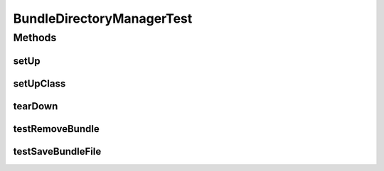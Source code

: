 .. java:import:: org.apache.commons.io FileUtils

.. java:import:: org.junit After

.. java:import:: org.junit Before

.. java:import:: org.junit BeforeClass

.. java:import:: org.junit Test

.. java:import:: org.mockito Mock

.. java:import:: org.mockito MockitoAnnotations

.. java:import:: org.osgi.framework Bundle

.. java:import:: org.springframework.web.multipart MultipartFile

.. java:import:: java.io ByteArrayInputStream

.. java:import:: java.io File

.. java:import:: java.io IOException

BundleDirectoryManagerTest
==========================

.. java:package:: org.motechproject.admin.bundles
   :noindex:

.. java:type:: public class BundleDirectoryManagerTest

Methods
-------
setUp
^^^^^

.. java:method:: @Before public void setUp()
   :outertype: BundleDirectoryManagerTest

setUpClass
^^^^^^^^^^

.. java:method:: @BeforeClass public static void setUpClass() throws IOException
   :outertype: BundleDirectoryManagerTest

tearDown
^^^^^^^^

.. java:method:: @After public void tearDown()
   :outertype: BundleDirectoryManagerTest

testRemoveBundle
^^^^^^^^^^^^^^^^

.. java:method:: @Test public void testRemoveBundle() throws IOException
   :outertype: BundleDirectoryManagerTest

testSaveBundleFile
^^^^^^^^^^^^^^^^^^

.. java:method:: @Test public void testSaveBundleFile() throws IOException
   :outertype: BundleDirectoryManagerTest


